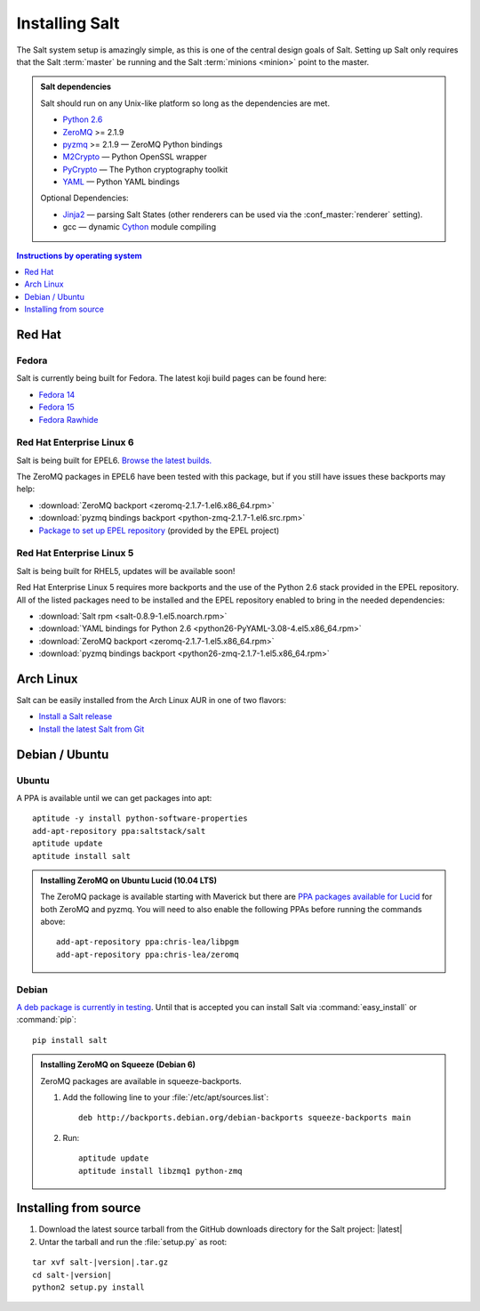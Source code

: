 ===============
Installing Salt
===============

The Salt system setup is amazingly simple, as this is one of the central design
goals of Salt. Setting up Salt only requires that the Salt :term:`master` be
running and the Salt :term:`minions <minion>` point to the master.

.. admonition:: Salt dependencies

    Salt should run on any Unix-like platform so long as the dependencies are
    met.

    * `Python 2.6`_
    * `ZeroMQ`_ >= 2.1.9
    * `pyzmq`_ >= 2.1.9 — ZeroMQ Python bindings
    * `M2Crypto`_ — Python OpenSSL wrapper
    * `PyCrypto`_ — The Python cryptography toolkit
    * `YAML`_ — Python YAML bindings

    Optional Dependencies:

    * `Jinja2`_ — parsing Salt States (other renderers can be used via the
      :conf_master:`renderer` setting).
    * gcc — dynamic `Cython`_ module compiling

.. _`Python 2.6`: http://python.org/download/
.. _`ZeroMQ`: http://www.zeromq.org/
.. _`pyzmq`: https://github.com/zeromq/pyzmq
.. _`M2Crypto`: http://chandlerproject.org/Projects/MeTooCrypto
.. _`YAML`: http://pyyaml.org/
.. _`PyCrypto`: http://www.dlitz.net/software/pycrypto/
.. _`Cython`: http://cython.org/
.. _`Jinja2`: http://jinja.pocoo.org/

.. contents:: Instructions by operating system
    :depth: 1
    :local:

Red Hat
=======

Fedora
------

Salt is currently being built for Fedora. The latest koji build pages can be
found here:

* `Fedora 14 <https://koji.fedoraproject.org/koji/taskinfo?taskID=3358221>`_
* `Fedora 15 <https://koji.fedoraproject.org/koji/taskinfo?taskID=3358223>`_
* `Fedora Rawhide <https://koji.fedoraproject.org/koji/taskinfo?taskID=3358219>`_

Red Hat Enterprise Linux 6
--------------------------

Salt is being built for EPEL6. `Browse the latest builds.
<https://koji.fedoraproject.org/koji/taskinfo?taskID=3358215>`_

The ZeroMQ packages in EPEL6 have been tested with this package, but if you
still have issues these backports may help:

* :download:`ZeroMQ backport <zeromq-2.1.7-1.el6.x86_64.rpm>`
* :download:`pyzmq bindings backport <python-zmq-2.1.7-1.el6.src.rpm>`
* `Package to set up EPEL repository
  <http://download.fedoraproject.org/pub/epel/6/i386/epel-release-6-5.noarch.rpm>`_
  (provided by the EPEL project)
  
Red Hat Enterprise Linux 5
--------------------------

Salt is being built for RHEL5, updates will be available soon!

Red Hat Enterprise Linux 5 requires more backports and the use of the Python
2.6 stack provided in the EPEL repository. All of the listed packages need to
be installed and the EPEL repository enabled to bring in the needed
dependencies:

* :download:`Salt rpm <salt-0.8.9-1.el5.noarch.rpm>`
* :download:`YAML bindings for Python 2.6 <python26-PyYAML-3.08-4.el5.x86_64.rpm>`
* :download:`ZeroMQ backport <zeromq-2.1.7-1.el5.x86_64.rpm>`
* :download:`pyzmq bindings backport <python26-zmq-2.1.7-1.el5.x86_64.rpm>`

Arch Linux
==========

Salt can be easily installed from the Arch Linux AUR in one of two flavors:

* `Install a Salt release <https://aur.archlinux.org/packages.php?ID=47512>`_
* `Install the latest Salt from Git <https://aur.archlinux.org/packages.php?ID=47513>`_

Debian / Ubuntu
===============

Ubuntu
------

A PPA is available until we can get packages into apt::

    aptitude -y install python-software-properties
    add-apt-repository ppa:saltstack/salt
    aptitude update
    aptitude install salt

.. admonition:: Installing ZeroMQ on Ubuntu Lucid (10.04 LTS)

    The ZeroMQ package is available starting with Maverick but there are `PPA
    packages available for Lucid`_ for both ZeroMQ and pyzmq. You will need to
    also enable the following PPAs before running the commands above::

        add-apt-repository ppa:chris-lea/libpgm
        add-apt-repository ppa:chris-lea/zeromq

.. _`PPA packages available for Lucid`: https://launchpad.net/~chris-lea/+archive/zeromq

Debian
------

`A deb package is currently in testing`__. Until that is accepted you can
install Salt via :command:`easy_install` or :command:`pip`::

    pip install salt

.. __: http://mentors.debian.net/package/salt

.. admonition:: Installing ZeroMQ on Squeeze (Debian 6)

    ZeroMQ packages are available in squeeze-backports.

    1.  Add the following line to your :file:`/etc/apt/sources.list`::

            deb http://backports.debian.org/debian-backports squeeze-backports main

    2.  Run::

            aptitude update
            aptitude install libzmq1 python-zmq

Installing from source
======================

1.  Download the latest source tarball from the GitHub downloads directory for
    the Salt project: |latest|

2.  Untar the tarball and run the :file:`setup.py` as root:

.. parsed-literal::

    tar xvf salt-|version|.tar.gz
    cd salt-|version|
    python2 setup.py install
